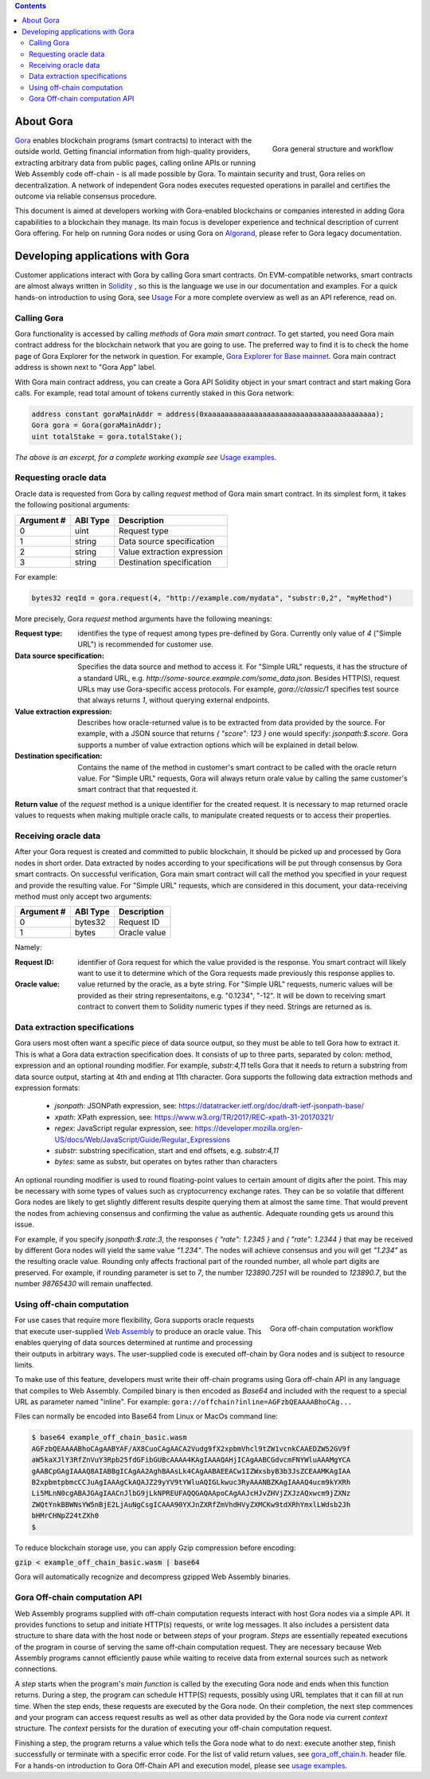 .. contents::

##########
About Gora
##########

.. figure:: overview.svg
   :width: 400
   :align: right
   :alt: Gora structure and workflow overview diagram

   Gora general structure and workflow

`Gora <https://gora.io/>`_ enables blockchain programs (smart contracts) to
interact with the outside world. Getting financial information from high-quality
providers, extracting arbitrary data from public pages, calling online APIs or
running Web Assembly code off-chain - is all made possible by Gora. To maintain
security and trust, Gora relies on decentralization. A network of independent
Gora nodes executes requested operations in parallel and certifies the outcome
via reliable consensus procedure.

This document is aimed at developers working with Gora-enabled blockchains or
companies interested in adding Gora capabilities to a blockchain they manage.
Its main focus is developer experience and technical description of current
Gora offering. For help on running Gora nodes or using Gora on `Algorand <https://algorand.org/>`_,
please refer to Gora legacy documentation.

#################################
Developing applications with Gora
#################################

Customer applications interact with Gora by calling Gora smart contracts. On
EVM-compatible networks, smart contracts are almost always written in
`Solidity <https://soliditylang.org/>`_ , so this is the language we use in our
documentation and examples. For a quick hands-on introduction to using Gora,
see `Usage <examples https://github.com/GoraNetwork/phoenix-examples/>`_
For a more complete overview as well as an API reference, read on.

************
Calling Gora
************

Gora functionality is accessed by calling *methods* of Gora *main smart
contract*. To get started, you need Gora main contract address for the
blockchain network that you are going to use. The preferred way to find it is to
check the home page of Gora Explorer for the network in question. For example,
`Gora Explorer for Base mainnet <https://mainnet.base.explorer.gora.io/>`_. Gora
main contract address is shown next to "Gora App" label.

With Gora main contract address, you can create a Gora API Solidity object
in your smart contract and start making Gora calls. For example, read total
amount of tokens currently staked in this Gora network:

.. code:: solidity

  address constant goraMainAddr = address(0xaaaaaaaaaaaaaaaaaaaaaaaaaaaaaaaaaaaaaaaa);
  Gora gora = Gora(goraMainAddr);
  uint totalStake = gora.totalStake();

*The above is an excerpt, for a complete working example see*
`Usage examples <https://github.com/GoraNetwork/phoenix-examples/>`_.

**********************
Requesting oracle data
**********************

Oracle data is requested from Gora by calling `request` method of Gora main smart
contract. In its simplest form, it takes the following positional arguments:

=========== ========= ===========
Argument #  ABI Type  Description
=========== ========= ===========
0           uint      Request type
1           string    Data source specification
2           string    Value extraction expression
3           string    Destination specification
=========== ========= ===========

For example:

.. code:: solidity

  bytes32 reqId = gora.request(4, "http://example.com/mydata", "substr:0,2", "myMethod")

More precisely, Gora `request` method arguments have the following meanings:

:Request type:
  identifies the type of request among types pre-defined by
  Gora. Currently only value of `4` ("Simple URL") is recommended for customer
  use.

:Data source specification:
  Specifies the data source and method to access
  it. For "Simple URL" requests, it has the structure of a standard URL, e.g.
  `http://some-source.example.com/some_data.json`. Besides HTTP(S), request URLs
  may use Gora-specific access protocols. For example, `gora://classic/1`
  specifies test source that always returns `1`, without querying external
  endpoints.

:Value extraction expression:
  Describes how oracle-returned value is to be
  extracted from data provided by the source. For example, with a JSON source that
  returns `{ "score": 123 }` one would specify: `jsonpath:$.score`. Gora supports
  a number of value extraction options which will be explained in detail below.

:Destination specification:
  Contains the name of the method in customer's
  smart contract to be called with the oracle return value. For "Simple URL"
  requests, Gora will always return orale value by calling the same customer's
  smart contract that that requested it.

**Return value** of the `request` method is a unique identifier for the
created request. It is necessary to map returned oracle values to requests
when making multiple oracle calls, to manipulate created requests or to access
their properties.

*********************
Receiving oracle data
*********************

After your Gora request is created and committed to public blockchain, it should
be picked up and processed by Gora nodes in short order. Data extracted by nodes
according to your specifications will be put through consensus by Gora smart
contracts. On successful verification, Gora main smart contract will call the
method you specified in your request and provide the resulting value. For
"Simple URL" requests, which are considered in this document, your
data-receiving method must only accept two arguments:

===========  =========  ============
Argument #   ABI Type   Description
===========  =========  ============
0            bytes32    Request ID
1            bytes      Oracle value
===========  =========  ============

Namely:

:Request ID:
  identifier of Gora request for which the value provided is the
  response. You smart contract will likely want to use it to determine which of
  the Gora requests made previously this response applies to.

:Oracle value:
  value returned by the oracle, as a byte string. For "Simple
  URL" requests, numeric values will be provided as their string representaitons,
  e.g. "0.1234", "-12". It will be down to receiving smart contract to convert
  them to Solidity numeric types if they need. Strings are returned as is.

******************************
Data extraction specifications
******************************

Gora users most often want a specific piece of data source output, so they must
be able to tell Gora how to extract it. This is what a Gora data extraction
specification does. It consists of up to three parts, separated by colon:
method, expression and an optional rounding modifier. For example, `substr:4,11`
tells Gora that it needs to return a substring from data source output, starting
at 4th and ending at 11th character. Gora supports the following data extraction
methods and expression formats:

 * `jsonpath`: JSONPath expression, see: https://datatracker.ietf.org/doc/draft-ietf-jsonpath-base/
 * `xpath`: XPath expression, see: https://www.w3.org/TR/2017/REC-xpath-31-20170321/
 * `regex`: JavaScript regular expression, see: https://developer.mozilla.org/en-US/docs/Web/JavaScript/Guide/Regular_Expressions
 * `substr`: substring specification, start and end offsets, e.g. `substr:4,11`
 * `bytes`: same as substr, but operates on bytes rather than characters

An optional rounding modifier is used to round floating-point values to certain
amount of digits after the point. This may be necessary with some types of
values such as cryptocurrency exchange rates. They can be so volatile that
different Gora nodes are likely to get slightly different results despite
querying them at almost the same time. That would prevent the nodes from
achieving consensus and confirming the value as authentic. Adequate rounding
gets us around this issue.

For example, if you specify `jsonpath:$.rate:3`, the responses
`{ "rate": 1.2345 }` and `{ "rate": 1.2344 }` that may be received by different
Gora nodes will yield the same value `"1.234"`. The nodes will achieve consensus
and you will get `"1.234"` as the resulting oracle value. Rounding only affects
fractional part of the rounded number, all whole part digits are preserved.
For example, if rounding parameter is set to `7`, the number `123890.7251`
will be rounded to `123890.7`, but the number `98765430` will remain unaffected.

***************************
Using off-chain computation
***************************


.. figure:: off_chain.svg
   :width: 400
   :align: right
   :alt: Gora off-chain computation workflow diagram

   Gora off-chain computation workflow

For use cases that require more flexibility, Gora supports oracle requests that
execute user-supplied `Web Assembly <https://webassembly.org/>`_ to produce an
oracle value. This enables querying of data sources determined at runtime and
processing their outputs in arbitrary ways. The user-supplied code is executed
off-chain by Gora nodes and is subject to resource limits.

To make use of this feature, developers must write their off-chain programs
using Gora off-chain API in any language that compiles to Web Assembly. Compiled
binary is then encoded as `Base64` and included with the request to a special URL
as parameter named "inline". For example: ``gora://offchain?inline=AGFzbQEAAAABhoCAg...``

Files can normally be encoded into Base64 from Linux or MacOs command line:

.. code:: bash

  $ base64 example_off_chain_basic.wasm
  AGFzbQEAAAABhoCAgAABYAF/AX8CuoCAgAACA2Vudg9fX2xpbmVhcl9tZW1vcnkCAAEDZW52GV9f
  aW5kaXJlY3RfZnVuY3Rpb25fdGFibGUBcAAAA4KAgIAAAQAHjICAgAABCGdvcmFNYWluAAAMgYCA
  gAABCpGAgIAAAQ8AIABBgICAgAA2AghBAAsLk4CAgAABAEEACw1IZWxsbyB3b3JsZCEAAMKAgIAA
  B2xpbmtpbmcCCJuAgIAAAgCkAQAJZ29yYV9tYWluAQIGLkwuc3RyAAANBZKAgIAAAQ4ucm9kYXRh
  Li5MLnN0cgABAJGAgIAACnJlbG9jLkNPREUFAQQGAQAApoCAgAAJcHJvZHVjZXJzAQxwcm9jZXNz
  ZWQtYnkBBWNsYW5nBjE2LjAuNgCsgICAAA90YXJnZXRfZmVhdHVyZXMCKw9tdXRhYmxlLWdsb2Jh
  bHMrCHNpZ24tZXh0
  $

To reduce blockchain storage use, you can apply Gzip compression before
encoding:

:code:`gzip < example_off_chain_basic.wasm | base64`

Gora will automatically recognize and decompress gzipped Web Assembly binaries.

******************************
Gora Off-chain computation API
******************************

Web Assembly programs supplied with off-chain computation requests interact with
host Gora nodes via a simple API. It provides functions to setup and initiate
HTTP(s) requests, or write log messages. It also includes a persistent data
structure to share data with the host node or between *steps* of your
program. *Steps* are essentially repeated executions of the program in course of
serving the same off-chain computation request. They are necessary because Web
Assembly programs cannot efficiently pause while waiting to receive data from
external sources such as network connections.

A *step* starts when the program's *main function* is called by the executing
Gora node and ends when this function returns. During a step, the program can
schedule HTTP(S) requests, possibly using URL templates that it can fill at run
time. When the step ends, these requests are executed by the Gora node. On
their completion, the next step commences and your program can access request
results as well as other data provided by the Gora node via current *context*
structure. The *context* persists for the duration of executing your off-chain
computation request.

Finishing a step, the program returns a value which tells the Gora node what to
do next: execute another step, finish successfully or terminate with a specific
error code. For the list of valid return values, see
`gora_off_chain.h <https://github.com/GoraNetwork/phoenix-examples/blob/main/gora_off_chain.h>`_.
header file. For a hands-on introduction to Gora Off-Chain API and execution
model, please see `usage examples <https://github.com/GoraNetwork/phoenix-examples/>`_.
